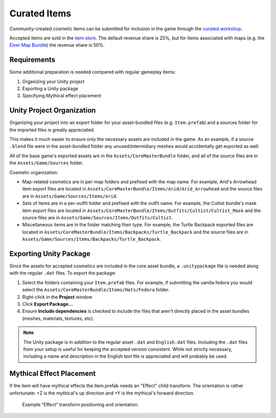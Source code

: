 .. _doc_curated_items:

Curated Items
=============

Community-created cosmetic items can be submitted for inclusion in the game through the `curated workshop <https://steamcommunity.com/workshop/browse/?appid=304930&section=mtxitems>`_.

Accepted items are sold in the `item store <https://store.steampowered.com/itemstore/304930/>`_. The default revenue share is 25%, but for items associated with maps (e.g. the `Elver Map Bundle <https://store.steampowered.com/itemstore/304930/detail/1103/>`_) the revenue share is 50%.

Requirements
------------

Some additional preparation is needed compared with regular gameplay items:

#. Organizing your Unity project
#. Exporting a Unity package
#. Specifying Mythical effect placement

Unity Project Organization
--------------------------

Organizing your project into an export folder for your asset-bundled files (e.g. ``Item.prefab``) and a sources folder for the imported files is greatly appreciated.

This makes it much easier to ensure only the necessary assets are included in the game. As an example, if a source ``.blend`` file were in the asset-bundled folder any unused/intermidiary meshes would accidentally get exported as well.

All of the base game's exported assets are in the ``Assets/CoreMasterBundle`` folder, and all of the source files are in the ``Assets/Game/Sources`` folder.

Cosmetic organization:

- Map-related cosmetics are in per-map folders and prefixed with the map name. For example, Arid's Arrowhead item export files are located in ``Assets/CoreMasterBundle/Items/Arid/Arid_Arrowhead`` and the source files are in ``Assets/Game/Sources/Items/Arid``.
- Sets of items are in a per-outfit folder and prefixed with the outfit name. For example, the Cultist bundle's mask item export files are located in ``Assets/CoreMasterBundle/Items/Outfits/Cultist/Cultist_Mask`` and the source files are in ``Assets/Game/Sources/Items/Outfits/Cultist``.
- Miscellaneous items are in the folder matching their type. For example, the Turtle Backpack exported files are located in ``Assets/CoreMasterBundle/Items/Backpacks/Turtle_Backpack`` and the source files are in ``Assets/Game/Sources/Items/Backpacks/Turtle_Backpack``.

Exporting Unity Package
-----------------------

Since the assets for accepted cosmetics are included in the core asset bundle, a ``.unitypackage`` file is needed along with the regular ``.dat`` files. To export the package:

#. Select the folders containing your ``Item.prefab`` files. For example, if submitting the vanilla fedora you would select the ``Assets/CoreMasterBundle/Items/Hats/Fedora`` folder.
#. Right-click in the **Project** window
#. Click **Export Package...**
#. Ensure **Include dependencies** is checked to include the files that aren't directly placed in the asset bundles (meshes, materials, textures, etc).

.. note::

	The Unity package is in *addition* to the regular asset ``.dat`` and ``English.dat`` files. Including the ``.dat`` files from your setup is useful for keeping the accepted version consistent. While not strictly necessary, including a name and description in the English text file is appreciated and will probably be used.

Mythical Effect Placement
-------------------------

If the item will have mythical effects the Item.prefab needs an "Effect" child transform. The orientation is rather unfortunate: +Z is the mythical's up direction and +Y is the mythical's forward direction.

.. figure:: img/EffectTransform.png

	Example "Effect" transform positioning and orientation.
